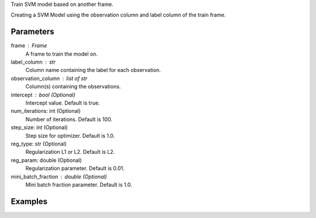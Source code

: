 Train SVM model based on another frame.

Creating a SVM Model using the observation column and label column of the train
frame.

Parameters
----------
frame : Frame
    A frame to train the model on.
label_column : str
    Column name containing the label for each observation.
observation_column : list of str
    Column(s) containing the observations.
intercept : bool (Optional)
    Intercept value. Default is true.
num_iterations: int (Optional)
    Number of iterations. Default is 100.
step_size: int (Optional)
    Step size for optimizer. Default is 1.0.
reg_type: str (Optional)
    Regularization L1 or L2. Default is L2.
reg_param: double (Optional)
    Regularization parameter. Default is 0.01.
mini_batch_fraction : double (Optional)
    Mini batch fraction parameter. Default is 1.0.

Examples
--------

.. only:: html

    .. code::

        >>> my_model = ia.SvmModel(name='mySVM')
        >>> my_model.train(train_frame, ['name_of_observation_column'], 'name_of_label_column', false, 50, 1.0, "L1", 0.02, 1.0)

.. only:: latex

    .. code::

        >>> my_model = ia.SvmModel(name='mySVM')
        >>> my_model.train(train_frame, ['name_of_observation_column'],
        ... 'name_of_label_column', false, 50, 1.0, "L1", 0.02, 1.0)

